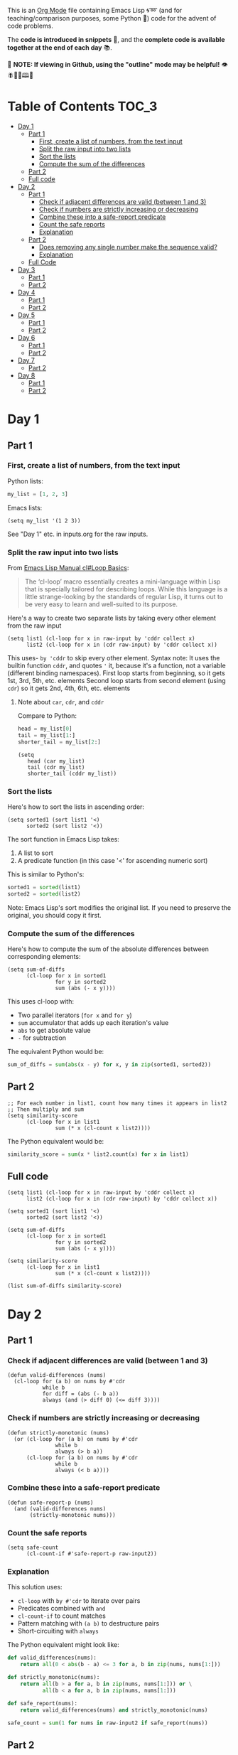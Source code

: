 This is an [[https://orgmode.org/][Org Mode]] file containing Emacs Lisp 🌀➿ (and for teaching/comparison purposes, some Python 🐍) code for the advent of code problems.

The *code is introduced in snippets* 💬, and the *complete code is available together at the end of each day* 📚.

🚀  *NOTE: If viewing in Github, using the "outline" mode may be helpful!* 👁 🪰🦉🐐🕮🔔

* Table of Contents                                                     :TOC_3:
- [[#day-1][Day 1]]
  - [[#part-1][Part 1]]
    - [[#first-create-a-list-of-numbers-from-the-text-input][First, create a list of numbers, from the text input]]
    - [[#split-the-raw-input-into-two-lists][Split the raw input into two lists]]
    - [[#sort-the-lists][Sort the lists]]
    - [[#compute-the-sum-of-the-differences][Compute the sum of the differences]]
  - [[#part-2][Part 2]]
  - [[#full-code][Full code]]
- [[#day-2][Day 2]]
  - [[#part-1-1][Part 1]]
    - [[#check-if-adjacent-differences-are-valid-between-1-and-3][Check if adjacent differences are valid (between 1 and 3)]]
    - [[#check-if-numbers-are-strictly-increasing-or-decreasing][Check if numbers are strictly increasing or decreasing]]
    - [[#combine-these-into-a-safe-report-predicate][Combine these into a safe-report predicate]]
    - [[#count-the-safe-reports][Count the safe reports]]
    - [[#explanation][Explanation]]
  - [[#part-2-1][Part 2]]
    - [[#does-removing-any-single-number-make-the-sequence-valid][Does removing any single number make the sequence valid?]]
    - [[#explanation-1][Explanation]]
  - [[#full-code-1][Full Code]]
- [[#day-3][Day 3]]
  - [[#part-1-2][Part 1]]
  - [[#part-2-2][Part 2]]
- [[#day-4][Day 4]]
  - [[#part-1-3][Part 1]]
  - [[#part-2-3][Part 2]]
- [[#day-5][Day 5]]
  - [[#part-1-4][Part 1]]
  - [[#part-2-4][Part 2]]
- [[#day-6][Day 6]]
  - [[#part-1-5][Part 1]]
  - [[#part-2-5][Part 2]]
- [[#day-7][Day 7]]
  - [[#part-2-6][Part 2]]
- [[#day-8][Day 8]]
  - [[#part-1-6][Part 1]]
  - [[#part-2-7][Part 2]]

* Day 1
** Part 1
*** First, create a list of numbers, from the text input

Python lists:
#+begin_src python
my_list = [1, 2, 3]
#+end_src

Emacs lists:
#+begin_src elisp
(setq my_list '(1 2 3))
#+end_src

See "Day 1" etc. in inputs.org for the raw inputs.

*** Split the raw input into two lists

From [[info:cl#Loop Basics][Emacs Lisp Manual cl#Loop Basics]]:

#+begin_quote
The ‘cl-loop’ macro essentially creates a mini-language within Lisp that
is specially tailored for describing loops.  While this language is a
little strange-looking by the standards of regular Lisp, it turns out to
be very easy to learn and well-suited to its purpose.
#+end_quote

Here's a way to create two separate lists by taking every other element from the raw input

#+begin_src elisp
(setq list1 (cl-loop for x in raw-input by 'cddr collect x)
      list2 (cl-loop for x in (cdr raw-input) by 'cddr collect x))
#+end_src


This uses- =by 'cddr= to skip every other element. Syntax note: It uses the builtin function =cddr=, and quotes ='= it, because it's a function, not a variable (different binding namespaces).
First loop starts from beginning, so it gets 1st, 3rd, 5th, etc. elements
Second loop starts from second element (using =cdr=) so it gets 2nd, 4th, 6th, etc. elements

**** Note about =car=, =cdr=, and =cddr=

Compare to Python:

#+begin_src python
head = my_list[0]
tail = my_list[1:]
shorter_tail = my_list[2:]
#+end_src

#+begin_src elisp
(setq
   head (car my_list)
   tail (cdr my_list)
   shorter_tail (cddr my_list))
#+end_src


*** Sort the lists


Here's how to sort the lists in ascending order:

#+begin_src elisp
(setq sorted1 (sort list1 '<)
      sorted2 (sort list2 '<))
#+end_src


The sort function in Emacs Lisp takes:
1. A list to sort
2. A predicate function (in this case '<' for ascending numeric sort)

This is similar to Python's:
#+begin_src python
sorted1 = sorted(list1)
sorted2 = sorted(list2)
#+end_src

Note: Emacs Lisp's sort modifies the original list. If you need to preserve the original, you should copy it first.


*** Compute the sum of the differences

Here's how to compute the sum of the absolute differences between corresponding elements:

#+begin_src elisp
(setq sum-of-diffs
      (cl-loop for x in sorted1
               for y in sorted2
               sum (abs (- x y))))
#+end_src

This uses cl-loop with:
- Two parallel iterators (=for x= and =for y=)
- =sum= accumulator that adds up each iteration's value
- =abs= to get absolute value
- =-= for subtraction

The equivalent Python would be:
#+begin_src python
sum_of_diffs = sum(abs(x - y) for x, y in zip(sorted1, sorted2))
#+end_src


** Part 2

#+begin_src elisp
;; For each number in list1, count how many times it appears in list2
;; Then multiply and sum
(setq similarity-score
      (cl-loop for x in list1
               sum (* x (cl-count x list2))))
#+end_src

The Python equivalent would be:
#+begin_src python
similarity_score = sum(x * list2.count(x) for x in list1)
#+end_src


** Full code

#+begin_src  elisp
(setq list1 (cl-loop for x in raw-input by 'cddr collect x)
      list2 (cl-loop for x in (cdr raw-input) by 'cddr collect x))

(setq sorted1 (sort list1 '<)
      sorted2 (sort list2 '<))

(setq sum-of-diffs
      (cl-loop for x in sorted1
               for y in sorted2
               sum (abs (- x y))))

(setq similarity-score
      (cl-loop for x in list1
               sum (* x (cl-count x list2))))

(list sum-of-diffs similarity-score)
#+end_src

* Day 2

** Part 1

*** Check if adjacent differences are valid (between 1 and 3) 

#+begin_src elisp
(defun valid-differences (nums)
  (cl-loop for (a b) on nums by #'cdr
           while b
           for diff = (abs (- b a))
           always (and (> diff 0) (<= diff 3))))
#+end_src

*** Check if numbers are strictly increasing or decreasing

#+begin_src elisp
(defun strictly-monotonic (nums)
  (or (cl-loop for (a b) on nums by #'cdr
               while b
               always (> b a))
      (cl-loop for (a b) on nums by #'cdr
               while b
               always (< b a))))
#+end_src

*** Combine these into a safe-report predicate

#+begin_src elisp
(defun safe-report-p (nums)
  (and (valid-differences nums)
       (strictly-monotonic nums)))
#+end_src

*** Count the safe reports

#+begin_src elisp
(setq safe-count
      (cl-count-if #'safe-report-p raw-input2))
#+end_src

*** Explanation

This solution uses:
- =cl-loop= with =by #'cdr= to iterate over pairs
- Predicates combined with =and=
- =cl-count-if= to count matches
- Pattern matching with =(a b)= to destructure pairs
- Short-circuiting with =always=

The Python equivalent might look like:

#+begin_src python
def valid_differences(nums):
    return all(0 < abs(b - a) <= 3 for a, b in zip(nums, nums[1:]))

def strictly_monotonic(nums):
    return all(b > a for a, b in zip(nums, nums[1:])) or \
           all(b < a for a, b in zip(nums, nums[1:]))

def safe_report(nums):
    return valid_differences(nums) and strictly_monotonic(nums)

safe_count = sum(1 for nums in raw-input2 if safe_report(nums))
#+end_src

** Part 2

*** Does removing any single number make the sequence valid?

#+begin_src elisp
(defun safe-with-removal-p (nums)
  (or (safe-report-p nums)  ; First check if already safe
      (cl-loop for i from 0 below (length nums)
               ;; Create new list without element at i
               for test-nums = (append (cl-subseq nums 0 i)
                                     (cl-subseq nums (1+ i)))
               thereis (safe-report-p test-nums))))

(setq safe-count-with-removal
      (cl-count-if #'safe-with-removal-p raw-input2))
#+end_src


**** Note on =thereis= syntax of the =cl-loop= macro

From Emacs Common Lisp Lisp Emulation Manual [[info:cl#Iteration Clauses][cl#Iteration Clauses]]:

#+begin_quote
‘thereis CONDITION’
     This clause stops the loop when the specified form is non-‘nil’; in
     this case, it returns that non-‘nil’ value.  If all the values were
     ‘nil’, the loop returns ‘nil’.
#+end_quote

*** Explanation

1. First checks if sequence is already safe
2. If not, tries removing each number one at a time:
   - Uses =cl-subseq= to slice the list before and after index
   - =append= to join the slices
   - =thereis= to return true if any attempt succeeds

The Python equivalent would be:

#+begin_src python
def safe_with_removal(nums):
    if safe_report(nums):
        return True
    return any(safe_report(nums[:i] + nums[i+1:]) 
              for i in range(len(nums)))

safe_count = sum(1 for nums in raw-input2 
                if safe_with_removal(nums))
#+end_src

Let's test both parts together:

#+begin_src elisp
(list 
 (cl-count-if #'safe-report-p raw-input2)         ; Part 1
 (cl-count-if #'safe-with-removal-p raw-input2))  ; Part 2
#+end_src

** Full Code

#+begin_src elisp
(defun valid-differences (nums)
  (cl-loop for (a b) on nums by #'cdr
           while b
           for diff = (abs (- b a))
           always (and (> diff 0) (<= diff 3))))

(defun strictly-monotonic (nums)
  (or (cl-loop for (a b) on nums by #'cdr
               while b
               always (> b a))
      (cl-loop for (a b) on nums by #'cdr
               while b
               always (< b a))))

(defun safe-report-p (nums)
  (and (valid-differences nums)
       (strictly-monotonic nums)))

(defun safe-with-removal-p (nums)

  (or (safe-report-p nums)  ; First check if already safe
      (cl-loop for i from 0 below (length nums)
               ;; Create new list without element at i
               for test-nums = (append (cl-subseq nums 0 i)
                                     (cl-subseq nums (1+ i)))
               thereis (safe-report-p test-nums))))

(setq safe-count-with-removal
      (cl-count-if #'safe-with-removal-p raw-input2))

(list 
 (cl-count-if #'safe-report-p raw-input2)         ; Part 1
 (cl-count-if #'safe-with-removal-p raw-input2))  ; Part 2
#+end_src

* Day 3

** Part 1

#+begin_src elisp :results silent
(setq raw-input3 
      (with-temp-buffer
        (insert-file-contents "input3.txt")
        (buffer-string)))

(defun find-mul-results (text)
  (cl-loop with start = 0
           while (string-match "mul(\\([0-9]+\\),\\([0-9]+\\))" text start)
           do (setq start (match-end 0))
           for x = (string-to-number (match-string 1 text))
           for y = (string-to-number (match-string 2 text))
           when (and (<= x 999) (>= x 1)
                    (<= y 999) (>= y 1))
           sum (* x y)))

(find-mul-results raw-input3)
#+end_src

** Part 2

#+begin_src elisp
(defun find-mul-results-with-conditions (text)
  (let ((enabled t)
        (total 0)
        (pos 0))
    (while (string-match (rx ;; Regex syntax with s-expressions instead of text
                          (or (seq (group (or "do" "don't")) "()")
                              (seq "mul(" 
                                   (group (repeat 1 3 digit)) 
                                   "," 
                                   (group (repeat 1 3 digit)) 
                                   ")")))
                         text pos)
      (setq pos (match-end 0))
      (if (match-string 1 text)
          (setq enabled (string= (match-string 1 text) "do"))
        (when enabled
          (let ((x (string-to-number (match-string 2 text)))
                (y (string-to-number (match-string 3 text))))
            (when (and (<= x 999) (>= x 1)
                       (<= y 999) (>= y 1))
              (setq total (+ total (* x y))))))))
    total))

(find-mul-results-with-conditions raw-input3)
#+end_src

* Day 4

** Part 1

#+begin_src elisp :results none
(setq raw-input4 
      (with-temp-buffer
        (insert-file-contents "input4.txt")
        (buffer-string)))

(defun parse-grid (text)
  "Convert text into a list of strings (rows)"
  (split-string text "\n" t))

(defun get-char (grid row col)
  "Get character at position, or nil if out of bounds"
  (when (and (>= row 0) (< row (length grid))
             (>= col 0) (< col (length (car grid))))
    (aref (nth row grid) col)))

(defun check-direction (grid row col drow dcol)
  "Check if XMAS starts at position in given direction"
  (let ((chars (list)))
    (dotimes (i 4)
      (push (get-char grid 
                      (+ row (* i drow))
                      (+ col (* i dcol)))
            chars))
    (equal (nreverse chars) '(?X ?M ?A ?S))))

(defun count-xmas (grid)
  "Count occurrences of XMAS in all directions"
  (let ((rows (length grid))
        (cols (length (car grid)))
        (directions '((0 1)   ; right
                     (1 0)   ; down
                     (1 1)   ; diagonal down-right
                     (-1 1)  ; diagonal up-right
                     (1 -1)  ; diagonal down-left
                     (-1 -1) ; diagonal up-left
                     (0 -1)  ; left
                     (-1 0)))) ; up
    (cl-loop for row from 0 below rows sum
             (cl-loop for col from 0 below cols sum
                     (cl-loop for (drow dcol) in directions
                             count (check-direction grid row col drow dcol))))))

;; Parse and solve
(let ((grid (parse-grid raw-input4)))
  (count-xmas grid))
#+end_src

** Part 2

#+begin_src elisp
(defun check-mas (grid row col pattern)
  "Check if MAS (or SAM) pattern exists starting at position"
  (let ((chars (list)))
    (dotimes (i 3)
      (push (get-char grid 
                      (+ row (nth i (car pattern)))
                      (+ col (nth i (cdr pattern))))
            chars))
    (or (equal chars '(?M ?A ?S))
        (equal  chars '(?S ?A ?M)))))

(defun check-x-mas (grid row col)
  "Check if X-MAS pattern exists at position"
  (let ((patterns (list 
                   ;; First diagonal (top-left to bottom-right)
                   (cons '(0 1 2) '(0 1 2))
                   ;; Second diagonal (top-right to bottom-left)
                   (cons '(0 1 2) '(2 1 0)))))
    (when (and (check-mas grid row col (car patterns))
               (check-mas grid row col (cadr patterns)))
      1)))

(defun count-x-mas (grid)
  "Count X-MAS patterns in grid"
  (let ((rows (length grid))
        (cols (length (car grid))))
    (cl-loop for row from 0 below (- rows 2) sum
             (cl-loop for col from 0 below (- cols 2) sum
                     (or (check-x-mas grid row col) 0)))))

;; Parse and solve
(let ((grid (parse-grid raw-input4)))
  (count-x-mas grid))
#+end_src

* Day 5

** Part 1

#+begin_src elisp
(defun parse-input (input-text)
  (let* ((parts (split-string input-text "\n\n"))
         (rules-str (car parts))
         (updates-str (cadr parts))
         (rules (mapcar (lambda (line)
                         (mapcar #'string-to-number 
                                (split-string line "|")))
                       (split-string rules-str "\n" t)))
         (updates (mapcar (lambda (line)
                           (mapcar #'string-to-number 
                                  (split-string line "," t)))
                         (split-string updates-str "\n" t))))
    (cons rules updates)))

(defun valid-order-p (update rules)
  (let ((positions (make-hash-table)))
    ;; Record positions of each page in the update
    (cl-loop for page in update
             for pos from 0
             do (puthash page pos positions))
    ;; Check each applicable rule
    (cl-loop for (before after) in rules
             when (and (gethash before positions)
                      (gethash after positions))
             always (< (gethash before positions)
                      (gethash after positions)))))

(defun middle-number (list)
  (nth (/ (length list) 2) list))

(defun solve-part1 (input-text)
  (let* ((parsed (parse-input input-text))
         (rules (car parsed))
         (updates (cdr parsed)))
    (cl-loop for update in updates
             when (valid-order-p update rules)
             sum (middle-number update))))

(setq raw-input5 
      (with-temp-buffer
        (insert-file-contents "input5.txt")
        (buffer-string)))
(solve-part1 raw-input5)
#+end_src

** Part 2

#+begin_src elisp
(defun build-graph (pages rules)
  "Build adjacency list for pages based on rules."
  (let ((graph (make-hash-table)))
    ;; Initialize empty adjacency lists
    (dolist (page pages)
      (puthash page nil graph))
    ;; Add edges from rules
    (dolist (rule rules)
      (let ((from (car rule))
            (to (cadr rule)))
        (when (and (member from pages)
                  (member to pages))
          (push to (gethash from graph)))))
    graph))

(defun topological-sort (pages rules)
  "Sort pages according to rules using Kahn's algorithm."
  (let* ((graph (build-graph pages rules))
         (in-degree (make-hash-table))
         result
         queue)
    ;; Calculate in-degrees
    (dolist (page pages)
      (puthash page 0 in-degree))
    (maphash (lambda (_from tos)
               (dolist (to tos)
                 (puthash to (1+ (gethash to in-degree)) in-degree)))
             graph)
    ;; Initialize queue with nodes having 0 in-degree
    (dolist (page pages)
      (when (zerop (gethash page in-degree))
        (push page queue)))
    ;; Process queue
    (while queue
      (let ((page (pop queue)))
        (push page result)
        (dolist (neighbor (gethash page graph))
          (puthash neighbor (1- (gethash neighbor in-degree)) in-degree)
          (when (zerop (gethash neighbor in-degree))
            (push neighbor queue)))))
    (nreverse result)))

(defun solve-part2 (input-text)
  (let* ((parsed (parse-input input-text))
         (rules (car parsed))
         (updates (cdr parsed)))
    (cl-loop for update in updates
             unless (valid-order-p update rules)
             sum (middle-number (topological-sort update rules)))))

(solve-part2 raw-input5)
#+end_src

* Day 6

** Part 1

#+begin_src elisp
(defun parse-map (input)
  "Convert string input into a 2D array and find starting position."
  (let* ((lines (split-string input "\n" t))
         (height (length lines))
         (width (length (car lines)))
         (map (make-vector height nil))
         start-pos
         start-dir)
    ;; Convert to array and find start position
    (cl-loop for line in lines
             for y from 0
             do (aset map y (string-to-vector line))
             (let ((x (cl-position ?^ (aref map y))))
               (when x
                 (setq start-pos (cons x y)
                       start-dir '(0 . -1))))) ; Up is -1 in y direction
    (list map start-pos start-dir width height)))

(defun turn-right (direction)
  "Return new direction after turning right 90 degrees."
  (cons (- (cdr direction)) (car direction)))

(defun in-bounds-p (pos width height)
  "Check if position is within map boundaries."
  (and (>= (car pos) 0) (< (car pos) width)
       (>= (cdr pos) 0) (< (cdr pos) height)))

(defun next-position (pos direction)
  "Calculate next position based on current position and direction."
  (cons (+ (car pos) (car direction))
        (+ (cdr pos) (cdr direction))))

(defun get-map-char (map pos)
  "Get character at position in map."
  (aref (aref map (cdr pos)) (car pos)))

(defun track-guard (input)
  "Track guard's movement and return count of unique positions visited."
  (let* ((parsed (parse-map input))
         (map (nth 0 parsed))
         (pos (nth 1 parsed))
         (direction (nth 2 parsed))
         (width (nth 3 parsed))
         (height (nth 4 parsed))
         (visited (make-hash-table :test 'equal)))
    
    ;; Mark starting position as visited
    (puthash pos t visited)
    
    ;; Continue until guard leaves map
    (let ((continue t))
      (while continue
        (let ((next-pos (next-position pos direction)))
          (cond
           ;; Check if next move would be out of bounds
           ((not (in-bounds-p next-pos width height))
            (setq continue nil))
           ;; Obstacle ahead: turn right
           ((char-equal (get-map-char map next-pos) ?#)
            (setq direction (turn-right direction)))
           ;; Move forward
           (t
            (setq pos next-pos)
            (puthash pos t visited))))))
    
    ;; Return count of unique positions
    (hash-table-count visited)))


(setq raw-input6 
      (with-temp-buffer
        (insert-file-contents "input6.txt")
        (buffer-string)))

;; Test with example input
(track-guard raw-input6)
#+end_src

** Part 2

Note: pretty slow

#+begin_src elisp
(defun simulate-path (map pos direction width height new-obstacle)
  "Simulate guard's path with a new obstacle, returns nil if not a loop, t if loop."
  (cl-block nil
    (let ((visited (make-hash-table :test 'equal))
          (path-length 0)
          (max-steps 10000))
      
      ;; Store (position . direction) pairs
      (puthash (cons pos direction) 0 visited)
      
      (while (and (< path-length max-steps)
                  (in-bounds-p pos width height))
        (let ((next-pos (next-position pos direction)))
          (cond
           ((or (equal next-pos new-obstacle)
                (and (in-bounds-p next-pos width height)
                     (char-equal (get-map-char map next-pos) ?#)))
            (setq direction (turn-right direction)))
           (t
            (setq pos next-pos
                  path-length (1+ path-length))
            ;; Check for same position AND direction
            (when (gethash (cons pos direction) visited)
              (cl-return t))
            (puthash (cons pos direction) path-length visited)))))
      
      (cl-return nil))))

(defun find-loop-positions (input)
  "Find all positions where adding an obstacle creates a loop."
  (let* ((parsed (parse-map input))
         (map (nth 0 parsed))
         (start-pos (nth 1 parsed))
         (start-dir (nth 2 parsed))
         (width (nth 3 parsed))
         (height (nth 4 parsed))
         (loop-positions 0))
    
    ;; Try each position
    (dotimes (y height)
      (dotimes (x width)
        (let ((pos (cons x y)))
          (when (and (not (equal pos start-pos))  ; Not start position
                     (char-equal (get-map-char map pos) ?.)  ; Empty space
                     (simulate-path map start-pos start-dir width height pos))
            (cl-incf loop-positions)))))
    
    loop-positions))

;; Test with input
(find-loop-positions raw-input6)
#+end_src

* Day 7

** Part 2

#+begin_src elisp
(defun parse-equation (line)
  "Parse a line into (test-value . numbers)."
  (when (string-match "\\([0-9]+\\): \\(.*\\)" line)
    (cons (string-to-number (match-string 1 line))
          (mapcar #'string-to-number 
                  (split-string (match-string 2 line))))))

(defun concatenate-numbers (a b)
  "Concatenate two numbers (e.g., 12 || 345 = 12345)."
  (string-to-number 
   (concat (number-to-string a) 
           (number-to-string b))))

(defun generate-operator-combinations (n)
  "Generate all possible combinations of +, *, and || for n-1 positions."
  (if (= n 1)
      '(nil)
    (let (result)
      (dolist (rest (generate-operator-combinations (1- n)))
        (push (cons '+ rest) result)
        (push (cons '* rest) result)
        (push (cons 'concatenate-numbers rest) result))
      result)))

(defun evaluate-with-operators (numbers operators)
  "Evaluate expression with given operators left-to-right."
  (let ((result (car numbers)))
    (cl-loop for num in (cdr numbers)
             for op in operators
             do (setq result 
                     (cond
                      ((eq op '+) (+ result num))
                      ((eq op '*) (* result num))
                      (t (funcall op result num)))))
    result))

(defun valid-equation-p (test-value numbers)
  "Check if equation can be satisfied with any operator combination."
  (when (> (length numbers) 1)
    (cl-some (lambda (ops)
               (= test-value 
                  (evaluate-with-operators numbers ops)))
             (generate-operator-combinations (length numbers)))))

(defun solve-calibration (input)
  "Solve the calibration problem for given input with progress reporting."
  (let* ((equations (mapcar #'parse-equation 
                           (split-string input "\n" t)))
         (total-lines (length equations))
         (current-line 0)
         (sum 0))
    (message "Processing %d equations..." total-lines)
    (dolist (eq equations)
      (cl-incf current-line)
      (when (zerop (mod current-line 100))
        (message "Progress: %d%% (%d/%d)"
                 (round (* 100 (/ (float current-line) total-lines)))
                 current-line
                 total-lines))
      (when (and eq (valid-equation-p (car eq) (cdr eq)))
        (cl-incf sum (car eq))))
    (message "Done! Processed %d equations." total-lines)
    sum))

;; Run the solution
(setq raw-input7 
      (with-temp-buffer
        (insert-file-contents "input7.txt")
        (buffer-string)))

(solve-calibration raw-input7)
#+end_src


* Day 8

** Part 1

#+begin_src elisp
(defun parse-antenna-map (input)
  "Parse input string into a hash table mapping frequencies to lists of points."
  (let ((frequencies (make-hash-table :test 'equal))
        (lines (split-string input "\n" t)))
    (cl-loop for y from 0
             for line in lines
             do (cl-loop for x from 0
                        for char across line
                        unless (char-equal char ?.)
                        do (push (cons x y)
                               (gethash char frequencies))))
    frequencies))

(defun find-all-antinodes (input)
  "Find all unique antinode positions in the input map."
  (let ((frequencies (parse-antenna-map input))
        (antinodes (make-hash-table :test 'equal))
        (lines (split-string input "\n" t))
        (width (length (car (split-string input "\n" t))))
        (height (length (split-string input "\n" t))))
    ;; For each frequency
    (maphash 
     (lambda (_freq points)
       ;; For each pair of points with same frequency
       (cl-loop for p1 in points
                do (cl-loop for p2 in points
                           unless (equal p1 p2)
                           do (dolist (node (find-antinodes p1 p2))
                                ;; Only count nodes within bounds with integer coordinates
                                (when (and (integerp (car node))
                                         (integerp (cdr node))
                                         (>= (car node) 0)
                                         (< (car node) width)
                                         (>= (cdr node) 0)
                                         (< (cdr node) height))
                                  (puthash node t antinodes))))))
     frequencies)
    ;; Return count of unique antinodes
    (hash-table-count antinodes)))

;; Test with example input
(setq example-input 
"............
........0...
.....0......
.......0....
....0.......
......A.....
............
............
........A...
.........A..
............
............")

(find-all-antinodes example-input)  ; Should return 14

;; Test with actual input
(setq raw-input8 
      (with-temp-buffer
        (insert-file-contents "input8.txt")
        (buffer-string)))

(find-all-antinodes raw-input8)
#+end_src

** Part 2

#+begin_src elisp
(defun points-in-line-p (p1 p2 p3)
  "Check if three points are in a line."
  (let ((x1 (car p1)) (y1 (cdr p1))
        (x2 (car p2)) (y2 (cdr p2))
        (x3 (car p3)) (y3 (cdr p3)))
    ;; Use cross product = 0 to check collinearity
    (= 0 (- (* (- x2 x1) (- y3 y1))
            (* (- y2 y1) (- x3 x1))))))

(defun find-all-antinodes-v3 (input)
  "Find all antinodes by checking every grid point."
  (let* ((frequencies (parse-antenna-map input))
         (lines (split-string input "\n" t))
         (width (length (car lines)))
         (height (length lines))
         (antinodes (make-hash-table :test 'equal)))
    
    ;; For each point in the grid
    (dotimes (y height)
      (dotimes (x width)
        (let ((point (cons x y)))
          ;; Check against each frequency's antenna pairs
          (maphash 
           (lambda (_freq antennas)
             ;; For each pair of antennas
             (cl-loop for (a1 . rest) on antennas
                      do (cl-loop for a2 in rest
                                 ;; If point is collinear with antenna pair
                                 when (points-in-line-p a1 a2 point)
                                 do (puthash point t antinodes)
                                 and return t)))  ; Can break inner loop once found
           frequencies))))
    
    ;; Return count of unique antinodes
    (hash-table-count antinodes)))

;; Test with example and real input
(find-all-antinodes-v3 raw-input8)
#+end_src
